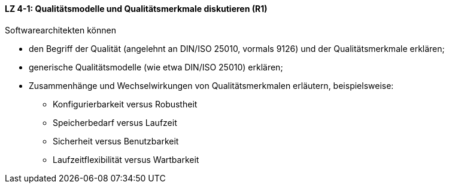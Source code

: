 ==== LZ 4-1: Qualitätsmodelle und Qualitätsmerkmale diskutieren (R1)

Softwarearchitekten können

* den Begriff der Qualität (angelehnt an DIN/ISO 25010, vormals 9126) und der Qualitätsmerkmale erklären;
* generische Qualitätsmodelle (wie etwa DIN/ISO 25010) erklären;
* Zusammenhänge und Wechselwirkungen von Qualitätsmerkmalen erläutern, beispielsweise:
** Konfigurierbarkeit versus Robustheit
** Speicherbedarf versus Laufzeit
** Sicherheit versus Benutzbarkeit
** Laufzeitflexibilität versus Wartbarkeit


ifdef::withComments[]
[NOTE]
====
GS: Beispiele klarer formuliert
====
endif::withComments[]
